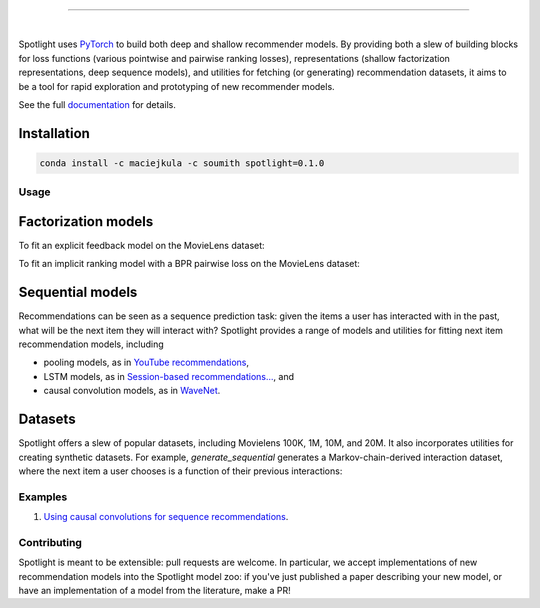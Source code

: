 .. image:: _static/img/spotlight.png

---------------------------------------------------------------------

.. inclusion-marker-do-not-remove

.. image:: https://travis-ci.org/maciejkula/spotlight.svg?branch=master
   :target: https://travis-ci.org/maciejkula/spotlight

|

Spotlight uses `PyTorch <http://pytorch.org/>`_ to build both deep and shallow
recommender models. By providing both a slew of building blocks for loss functions
(various pointwise and pairwise ranking losses), representations (shallow
factorization representations, deep sequence models), and utilities for fetching
(or generating) recommendation datasets, it aims to be a tool for rapid exploration
and prototyping of new recommender models.

See the full `documentation <https://maciejkula.github.io/spotlight/>`_ for details.

Installation
------------

.. code-block:: python

   conda install -c maciejkula -c soumith spotlight=0.1.0


Usage
=====

Factorization models
--------------------

To fit an explicit feedback model on the MovieLens dataset:

.. testcode::

    from spotlight.cross_validation import random_train_test_split
    from spotlight.datasets.movielens import get_movielens_dataset
    from spotlight.evaluation import rmse_score
    from spotlight.factorization.explicit import ExplicitFactorizationModel

    dataset = get_movielens_dataset(variant='100K')

    train, test = random_train_test_split(dataset)

    model = ExplicitFactorizationModel(n_iter=1)
    model.fit(train)

    rmse = rmse_score(model, test)

.. testoutput::
   :hide:

To fit an implicit ranking model with a BPR pairwise loss on the MovieLens dataset:

.. testcode::

    from spotlight.cross_validation import random_train_test_split
    from spotlight.datasets.movielens import get_movielens_dataset
    from spotlight.evaluation import mrr_score
    from spotlight.factorization.implicit import ImplicitFactorizationModel

    dataset = get_movielens_dataset(variant='100K')

    train, test = random_train_test_split(dataset)

    model = ImplicitFactorizationModel(n_iter=3,
                                       loss='bpr')
    model.fit(train)

    mrr = mrr_score(model, test)

.. testoutput::
   :hide:


Sequential models
-----------------

Recommendations can be seen as a sequence prediction task: given the items a user
has interacted with in the past, what will be the next item they will interact
with? Spotlight provides a range of models and utilities for fitting next item
recommendation models, including

- pooling models, as in `YouTube recommendations <https://pdfs.semanticscholar.org/bcdb/4da4a05f0e7bc17d1600f3a91a338cd7ffd3.pdf>`_,
- LSTM models, as in `Session-based recommendations... <https://arxiv.org/pdf/1511.06939>`_, and
- causal convolution models, as in `WaveNet <https://arxiv.org/pdf/1609.03499>`_.

.. testcode::

    from spotlight.cross_validation import user_based_train_test_split
    from spotlight.datasets.synthetic import generate_sequential
    from spotlight.evaluation import sequence_mrr_score
    from spotlight.sequence.implicit import ImplicitSequenceModel

    dataset = generate_sequential(num_users=100,
                                  num_items=1000,
                                  num_interactions=10000,
                                  concentration_parameter=0.01,
                                  order=3)

    train, test = user_based_train_test_split(dataset)

    train = train.to_sequence()
    test = test.to_sequence()

    model = ImplicitSequenceModel(n_iter=3,
                                  representation='cnn',
                                  loss='bpr')
    model.fit(train)

    mrr = sequence_mrr_score(model, test)

.. testoutput::
   :hide:
  

Datasets
--------

Spotlight offers a slew of popular datasets, including Movielens 100K, 1M, 10M, and 20M.
It also incorporates utilities for creating synthetic datasets. For example, `generate_sequential`
generates a Markov-chain-derived interaction dataset, where the next item a user chooses is
a function of their previous interactions:

.. testcode::

    from spotlight.datasets.synthetic import generate_sequential

    # Concentration parameter governs how predictable the chain is;
    # order determins the order of the Markov chain.
    dataset = generate_sequential(num_users=100,
                                  num_items=1000,
                                  num_interactions=10000,
                                  concentration_parameter=0.01,
                                  order=3)

.. testoutput::
   :hide:


Examples
========

1. `Using causal convolutions for sequence recommendations <https://github.com/maciejkula/spotlight/tree/master/examples/movielens_sequence>`_.


Contributing
============

Spotlight is meant to be extensible: pull requests are welcome. In particular, we accept implementations of new recommendation models into the Spotlight model zoo: if you've just published a paper describing your new model, or have an implementation of a model from the literature, make a PR!
